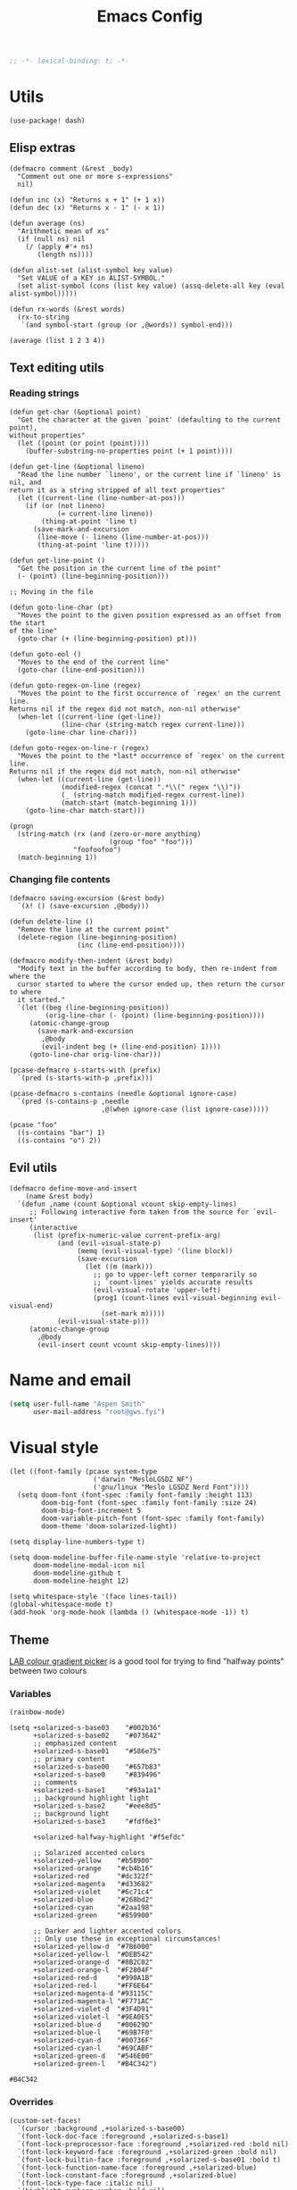 # Local variables:
# lexical-binding: t
# eval: (paxedit-mode 1)
# eval: (display-line-numbers-mode 1)
# eval: (flyspell-mode -1)
# eval: (org-config-mode 1)
# End:

#+title: Emacs Config

#+begin_src emacs-lisp :tangle yes
;; -*- lexical-binding: t; -*-
#+end_src

* Utils
#+begin_src elisp :tangle yes
(use-package! dash)
#+end_src

** Elisp extras

#+begin_src elisp :tangle yes
(defmacro comment (&rest _body)
  "Comment out one or more s-expressions"
  nil)

(defun inc (x) "Returns x + 1" (+ 1 x))
(defun dec (x) "Returns x - 1" (- x 1))

(defun average (ns)
  "Arithmetic mean of xs"
  (if (null ns) nil
    (/ (apply #'+ ns)
       (length ns))))

(defun alist-set (alist-symbol key value)
  "Set VALUE of a KEY in ALIST-SYMBOL."
  (set alist-symbol (cons (list key value) (assq-delete-all key (eval alist-symbol)))))

(defun rx-words (&rest words)
  (rx-to-string
   `(and symbol-start (group (or ,@words)) symbol-end)))
#+end_src

#+RESULTS:
: rx-words

#+begin_src elisp :tangle no :results example
(average (list 1 2 3 4))
#+end_src

#+RESULTS:
: 2

** Text editing utils
*** Reading strings
#+begin_src elisp :tangle yes
(defun get-char (&optional point)
  "Get the character at the given `point' (defaulting to the current point),
without properties"
  (let ((point (or point (point))))
    (buffer-substring-no-properties point (+ 1 point))))

(defun get-line (&optional lineno)
  "Read the line number `lineno', or the current line if `lineno' is nil, and
return it as a string stripped of all text properties"
  (let ((current-line (line-number-at-pos)))
    (if (or (not lineno)
            (= current-line lineno))
        (thing-at-point 'line t)
      (save-mark-and-excursion
       (line-move (- lineno (line-number-at-pos)))
       (thing-at-point 'line t)))))

(defun get-line-point ()
  "Get the position in the current line of the point"
  (- (point) (line-beginning-position)))

;; Moving in the file

(defun goto-line-char (pt)
  "Moves the point to the given position expressed as an offset from the start
of the line"
  (goto-char (+ (line-beginning-position) pt)))

(defun goto-eol ()
  "Moves to the end of the current line"
  (goto-char (line-end-position)))

(defun goto-regex-on-line (regex)
  "Moves the point to the first occurrence of `regex' on the current line.
Returns nil if the regex did not match, non-nil otherwise"
  (when-let ((current-line (get-line))
             (line-char (string-match regex current-line)))
    (goto-line-char line-char)))

(defun goto-regex-on-line-r (regex)
  "Moves the point to the *last* occurrence of `regex' on the current line.
Returns nil if the regex did not match, non-nil otherwise"
  (when-let ((current-line (get-line))
             (modified-regex (concat ".*\\(" regex "\\)"))
             (_ (string-match modified-regex current-line))
             (match-start (match-beginning 1)))
    (goto-line-char match-start)))
#+end_src

#+begin_src elisp :tangle no
(progn
  (string-match (rx (and (zero-or-more anything)
                         (group "foo" "foo")))
                "foofoofoo")
  (match-beginning 1))
#+end_src

#+RESULTS:
: 3
*** Changing file contents
#+begin_src elisp :tangle yes
(defmacro saving-excursion (&rest body)
  `(λ! () (save-excursion ,@body)))

(defun delete-line ()
  "Remove the line at the current point"
  (delete-region (line-beginning-position)
                 (inc (line-end-position))))

(defmacro modify-then-indent (&rest body)
  "Modify text in the buffer according to body, then re-indent from where the
  cursor started to where the cursor ended up, then return the cursor to where
  it started."
  `(let ((beg (line-beginning-position))
         (orig-line-char (- (point) (line-beginning-position))))
     (atomic-change-group
       (save-mark-and-excursion
        ,@body
        (evil-indent beg (+ (line-end-position) 1))))
     (goto-line-char orig-line-char)))

(pcase-defmacro s-starts-with (prefix)
  `(pred (s-starts-with-p ,prefix)))

(pcase-defmacro s-contains (needle &optional ignore-case)
  `(pred (s-contains-p ,needle
                       ,@(when ignore-case (list ignore-case)))))
#+end_src

#+RESULTS:
: s-contains--pcase-macroexpander

#+begin_src elisp :tangle no
(pcase "foo"
  ((s-contains "bar") 1)
  ((s-contains "o") 2))
#+end_src

#+RESULTS:
: 2

** Evil utils
#+begin_src elisp :tangle yes
(defmacro define-move-and-insert
    (name &rest body)
  `(defun ,name (count &optional vcount skip-empty-lines)
     ;; Following interactive form taken from the source for `evil-insert'
     (interactive
      (list (prefix-numeric-value current-prefix-arg)
            (and (evil-visual-state-p)
                 (memq (evil-visual-type) '(line block))
                 (save-excursion
                   (let ((m (mark)))
                     ;; go to upper-left corner temporarily so
                     ;; `count-lines' yields accurate results
                     (evil-visual-rotate 'upper-left)
                     (prog1 (count-lines evil-visual-beginning evil-visual-end)
                       (set-mark m)))))
            (evil-visual-state-p)))
     (atomic-change-group
       ,@body
       (evil-insert count vcount skip-empty-lines))))
#+end_src

#+RESULTS:
: define-move-and-insert

* Name and email
#+begin_src emacs-lisp
(setq user-full-name "Aspen Smith"
      user-mail-address "root@gws.fyi")
#+end_src

#+RESULTS:
: root@gws.fyi

* Visual style
#+begin_src elisp :tangle yes
(let ((font-family (pcase system-type
                     ('darwin "MesloLGSDZ NF")
                     ('gnu/linux "Meslo LGSDZ Nerd Font"))))
  (setq doom-font (font-spec :family font-family :height 113)
        doom-big-font (font-spec :family font-family :size 24)
        doom-big-font-increment 5
        doom-variable-pitch-font (font-spec :family font-family)
        doom-theme 'doom-solarized-light))

(setq display-line-numbers-type t)

(setq doom-modeline-buffer-file-name-style 'relative-to-project
      doom-modeline-modal-icon nil
      doom-modeline-github t
      doom-modeline-height 12)
#+end_src

#+RESULTS:
: 12

#+begin_src elisp :tangle yes
(setq whitespace-style '(face lines-tail))
(global-whitespace-mode t)
(add-hook 'org-mode-hook (lambda () (whitespace-mode -1)) t)
#+end_src

#+RESULTS:
| er/add-org-mode-expansions | +aspen/org-setup | +lookup--init-org-mode-handlers-h | (closure (t) (&rest _) (add-hook 'before-save-hook 'org-encrypt-entries nil t)) | #[0 \300\301\302\303\304$\207 [add-hook change-major-mode-hook org-fold-show-all append local] 5] | #[0 \301\211\207 [imenu-create-index-function org-imenu-get-tree] 2] | doom-disable-show-paren-mode-h | doom-disable-show-trailing-whitespace-h | +org-make-last-point-visible-h | org-appear-mode | org-fancy-priorities-mode | org-superstar-mode | evil-org-mode | toc-org-enable | #[0 \300\301\302\303\304$\207 [add-hook change-major-mode-hook org-babel-show-result-all append local] 5] | org-babel-result-hide-spec | org-babel-hide-all-hashes | flyspell-mode | embrace-org-mode-hook | org-eldoc-load | +literate-enable-recompile-h | (lambda nil (whitespace-mode -1)) |

** Theme
[[https://davidjohnstone.net/lch-lab-colour-gradient-picker][LAB colour gradient picker]] is a good tool for trying to find "halfway points" between two colours

*** Variables
#+begin_src elisp :tangle no
(rainbow-mode)
#+end_src

#+RESULTS:
: t

#+name: solarized-vars
#+begin_src elisp :tangle yes
(setq +solarized-s-base03    "#002b36"
      +solarized-s-base02    "#073642"
      ;; emphasized content
      +solarized-s-base01    "#586e75"
      ;; primary content
      +solarized-s-base00    "#657b83"
      +solarized-s-base0     "#839496"
      ;; comments
      +solarized-s-base1     "#93a1a1"
      ;; background highlight light
      +solarized-s-base2     "#eee8d5"
      ;; background light
      +solarized-s-base3     "#fdf6e3"

      +solarized-halfway-highlight "#f5efdc"

      ;; Solarized accented colors
      +solarized-yellow    "#b58900"
      +solarized-orange    "#cb4b16"
      +solarized-red       "#dc322f"
      +solarized-magenta   "#d33682"
      +solarized-violet    "#6c71c4"
      +solarized-blue      "#268bd2"
      +solarized-cyan      "#2aa198"
      +solarized-green     "#859900"

      ;; Darker and lighter accented colors
      ;; Only use these in exceptional circumstances!
      +solarized-yellow-d  "#7B6000"
      +solarized-yellow-l  "#DEB542"
      +solarized-orange-d  "#8B2C02"
      +solarized-orange-l  "#F2804F"
      +solarized-red-d     "#990A1B"
      +solarized-red-l     "#FF6E64"
      +solarized-magenta-d "#93115C"
      +solarized-magenta-l "#F771AC"
      +solarized-violet-d  "#3F4D91"
      +solarized-violet-l  "#9EA0E5"
      +solarized-blue-d    "#00629D"
      +solarized-blue-l    "#69B7F0"
      +solarized-cyan-d    "#00736F"
      +solarized-cyan-l    "#69CABF"
      +solarized-green-d   "#546E00"
      +solarized-green-l   "#B4C342")
#+end_src

#+RESULTS: solarized-vars
: #B4C342

*** Overrides

#+name: overrides-for-solarized-light
#+begin_src elisp :tangle yes
(custom-set-faces!
  `(cursor :background ,+solarized-s-base00)
  `(font-lock-doc-face :foreground ,+solarized-s-base1)
  `(font-lock-preprocessor-face :foreground ,+solarized-red :bold nil)
  `(font-lock-keyword-face :foreground ,+solarized-green :bold nil)
  `(font-lock-builtin-face :foreground ,+solarized-s-base01 :bold t)
  `(font-lock-function-name-face :foreground ,+solarized-blue)
  `(font-lock-constant-face :foreground ,+solarized-blue)
  `(font-lock-type-face :italic nil)
  `(highlight-numbers-number :bold nil)
  `(highlight :background ,+solarized-s-base2)
  `(solaire-hl-line-face :background ,+solarized-halfway-highlight)
  `(hl-line :background ,+solarized-s-base2)

  `(linum :background ,+solarized-s-base2 :foreground ,+solarized-s-base1)
  `(line-number :background ,+solarized-s-base2 :foreground ,+solarized-s-base1)
  `(line-number-current-line :background ,+solarized-s-base2 :foreground ,+solarized-s-base1)
  `(fringe :background ,+solarized-s-base2)

  `(whitespace-line :foreground ,+solarized-red :underline t)

  `(haskell-operator-face :foreground ,+solarized-green)
  `(haskell-keyword-face :foreground ,+solarized-cyan)

  `(magit-branch-local :foreground ,+solarized-blue :bold t)
  `(magit-branch-remote :foreground ,+solarized-green :bold t)
  `(magit-branch-remote-head :foreground ,+solarized-green :bold t :box t)
  `(magit-branch-current :box t :bold t)
  `(magit-header-line :background nil :foreground ,+solarized-yellow :bold t :box nil)
  `(diff-refine-added :foreground "#dbdb9c" :background "#5b6e35" :bold nil)
  `(magit-diff-added-highlight :foreground "#657827" :background "#efeac7" :bold nil)
  `(diff-refine-removed :background "#8e433d" :foreground "#ffb9a1" :bold nil)
  `(magit-diff-removed-highlight :foreground "#a33c35" :background "#ffdec8" :bold nil)
  `(magit-diff-hunk-heading :background "#f8e8c6" :foreground "#876d26" :bold nil)
  `(magit-diff-hunk-heading-highlight :background "#f1d49b" :foreground "#766634" :bold nil)
  `(magit-section-heading :foreground "#b58900")
  `(magit-filename :foreground ,+solarized-s-base00)
  `(magit-diff-context-highlight :background ,+solarized-halfway-highlight)

  `(transient-delimiter :foreground ,+solarized-s-base1)
  `(transient-inapt-suffix :foreground ,+solarized-s-base1)
  `(transient-inactive-value :foreground ,+solarized-s-base1)
  `(transient-inactive-argument :foreground ,+solarized-s-base1)
  `(transient-key-exit :foreground ,+solarized-green :bold t)
  `(transient-key-stay :foreground ,+solarized-blue :bold t)
  )
  #+end_src

#+RESULTS: overrides-for-solarized-light
| doom--customize-themes-h-91 | doom--customize-themes-h-92 | doom--customize-themes-h-93 | doom--customize-themes-h-94 | doom--customize-themes-h-95 | doom--customize-themes-h-96 | doom--customize-themes-h-97 | doom--customize-themes-h-98 |

* Keybindings and navigation
Get the hell out of here, snipe!
#+begin_src elisp :tangle yes
(remove-hook 'doom-first-input-hook #'evil-snipe-mode)
#+end_src

#+begin_src emacs-lisp :tangle yes
(map!
 (:leader
  "b" #'consult-buffer
  "r" #'consult-recent-file))
#+end_src

#+RESULTS:
: consult-recent-file

** Flycheck
#+begin_src elisp :tangle yes
(evil-set-command-property 'flycheck-next-error :repeat nil)
(evil-set-command-property 'flycheck-prev-error :repeat nil)
(evil-set-command-property 'flycheck-previous-error :repeat nil)

(map!
 (:map flycheck-mode-map
  :m  "]e" #'flycheck-next-error
  :m  "[e" #'flycheck-previous-error))
#+end_src

#+RESULTS:

** Smerge
#+begin_src elisp :tangle yes
(evil-set-command-property 'smerge-next :repeat nil)
(evil-set-command-property 'smerge-prev :repeat nil)

(map!
 :n "] n" #'smerge-next
 :n "[ n" #'smerge-prev
 (:leader
  (:desc "smerge" :prefix "g m"
   :desc "Keep Current" :n "SPC" #'smerge-keep-current
   :desc "Keep All"     :n "a" #'smerge-keep-all
   :desc "Keep Upper"   :n "u" #'smerge-keep-upper
   :desc "Keep Lower"   :n "l" #'smerge-keep-lower)))
t
 #+end_src

#+RESULTS:
: t

** Vinegar-style dired
#+begin_src elisp :tangle yes
(defun dired-mode-p () (eq 'dired-mode major-mode))

(defun aspen/dired-minus ()
  (interactive)
  (if (dired-mode-p)
      (dired-up-directory)
    (when buffer-file-name
      (-> (buffer-file-name)
          (f-dirname)
          (dired)))))

(map!
 :n "-" #'aspen/dired-minus
 (:map dired-mode-map
       "-" #'aspen/dired-minus))
#+end_src

#+RESULTS:

** Lisp mappings
*** Use paxedit
#+begin_src elisp :tangle yes
(use-package! paxedit
  :hook ((emacs-lisp-mode . paxedit-mode)
         (clojure-mode . paxedit-mode)
         (common-lisp-mode . paxedit-mode)))
#+end_src

#+RESULTS:
| paxedit-mode |

*** Paxedit functions

#+begin_src elisp :tangle yes
(define-move-and-insert aspen/insert-at-sexp-end
  (when (not (equal (get-char) "("))
    (backward-up-list))
  (forward-sexp)
  (backward-char))

(define-move-and-insert aspen/insert-at-sexp-start
  (backward-up-list)
  (forward-char))

(define-move-and-insert aspen/insert-at-form-start
  (backward-sexp)
  (backward-char)
  (insert " "))

(define-move-and-insert aspen/insert-at-form-end
  (forward-sexp)
  (insert " "))

(defun aspen/paxedit-kill (&optional n)
  (interactive "p")
  (or (paxedit-comment-kill)
      (when (paxedit-symbol-cursor-within?)
        (paxedit-symbol-kill))
      (paxedit-implicit-sexp-kill n)
      (paxedit-sexp-kill n)
      (message paxedit-message-kill)))
#+end_src

#+RESULTS:
: aspen/paxedit-kill

*** Paxedit mappings
#+begin_src elisp :tangle yes
(map!
 (:after paxedit
         (:map paxedit-mode-map
          :i ";"                          #'paxedit-insert-semicolon
          :i "("                          #'paxedit-open-round
          :i "["                          #'paxedit-open-bracket
          :i "{"                          #'paxedit-open-curly
          :n [remap evil-yank-line]       #'paxedit-copy
          :n [remap evil-delete-line]     #'aspen/paxedit-kill
          :n "g o"                        #'paxedit-sexp-raise
          :n [remap evil-join-whitespace] #'paxedit-compress
          :n "g S"                        #'paxedit-format-1
          :n "g k"                        #'paxedit-backward-up
          :n "g j"                        #'paxedit-backward-end)))

(require 'general)
(general-evil-setup t)

(nmap
  ">" (general-key-dispatch 'evil-shift-right
        "e" 'paxedit-transpose-forward
        ")" 'sp-forward-slurp-sexp
        "(" 'sp-backward-barf-sexp
        "I" 'aspen/insert-at-sexp-end
        ;; "a" 'grfn/insert-at-form-end
        ))

(nmap
  "<" (general-key-dispatch 'evil-shift-left
        "e" 'paxedit-transpose-backward
        ")" 'sp-forward-barf-sexp
        "(" 'sp-backward-slurp-sexp
        "I" 'aspen/insert-at-sexp-start
        ;; "a" 'grfn/insert-at-form-start
        ))
#+end_src

#+RESULTS:

*** Eval functions
#+begin_src elisp :tangle yes
(use-package! predd)

(predd-defmulti eval-sexp (lambda (form) major-mode))

(predd-defmethod eval-sexp 'clojure-mode (form)
  (cider-interactive-eval form))

(predd-defmethod eval-sexp 'emacs-lisp-mode (form)
  (pp-eval-expression form))

(predd-defmulti eval-sexp-region (lambda (_beg _end) major-mode))

(predd-defmethod eval-sexp-region 'clojure-mode (beg end)
  (cider-interactive-eval nil nil (list beg end)))

(predd-defmethod eval-sexp-region 'emacs-lisp-mode (beg end)
  (pp-eval-expression (read (buffer-substring beg end))))

(predd-defmulti eval-sexp-region-context (lambda (_beg _end _context) major-mode))

(predd-defmethod eval-sexp-region-context 'clojure-mode (beg end context)
  (cider--eval-in-context (buffer-substring beg end)))

(defun pp-eval-context-region (beg end context)
  (interactive "r\nxContext: ")
  (let* ((inner-expr (read (buffer-substring beg end)))
         (full-expr (list 'let* context inner-expr)))
    (pp-eval-expression full-expr)))

(predd-defmethod eval-sexp-region-context 'emacs-lisp-mode (beg end context)
  (pp-eval-context-region beg end context))

(predd-defmulti preceding-sexp (lambda () major-mode))

(predd-defmethod preceding-sexp 'clojure-mode ()
  (cider-last-sexp))

(predd-defmethod preceding-sexp 'emacs-lisp-mode ()
  (elisp--preceding-sexp))

(defun eval-sexp-at-point ()
  (interactive)
  (let ((bounds (bounds-of-thing-at-point 'sexp)))
    (eval-sexp-region (car bounds)
                      (cdr bounds))))

(defun eval-last-sexp (_)
  (interactive)
  (eval-sexp (preceding-sexp)))

;;;

(defun cider-insert-current-sexp-in-repl (&optional arg)
  "Insert the expression at point in the REPL buffer.
If invoked with a prefix ARG eval the expression after inserting it"
  (interactive "P")
  (cider-insert-in-repl (cider-sexp-at-point) arg))

(evil-define-operator fireplace-send (beg end)
  (cider-insert-current-sexp-in-repl nil nil (list beg end)))

(defun +clojure-pprint-expr (form)
  (format "(with-out-str (clojure.pprint/pprint %s))"
          form))

(defun cider-eval-read-and-print-handler (&optional buffer)
  "Make a handler for evaluating and reading then printing result in BUFFER."
  (nrepl-make-response-handler
   (or buffer (current-buffer))
   (lambda (buffer value)
     (let ((value* (read value)))
       (with-current-buffer buffer
         (insert
          (if (derived-mode-p 'cider-clojure-interaction-mode)
              (format "\n%s\n" value*)
            value*)))))
   (lambda (_buffer out) (cider-emit-interactive-eval-output out))
   (lambda (_buffer err) (cider-emit-interactive-eval-err-output err))
   '()))

(defun cider-eval-and-replace (beg end)
  "Evaluate the expression in region and replace it with its result"
  (interactive "r")
  (let ((form (buffer-substring beg end)))
    (cider-nrepl-sync-request:eval form)
    (kill-region beg end)
    (cider-interactive-eval
     (+clojure-pprint-expr form)
     (cider-eval-read-and-print-handler))))

(defun cider-eval-current-sexp-and-replace ()
  "Evaluate the expression at point and replace it with its result"
  (interactive)
  (apply #'cider-eval-and-replace (cider-sexp-at-point 'bounds)))

;;;
#+end_src

#+RESULTS:
: fireplace-eval-context
*** Eval bindings
fireplace-esque eval binding

#+begin_src elisp :tangle yes
(evil-define-operator fireplace-eval (beg end)
  (eval-sexp-region beg end))

(evil-define-operator fireplace-replace (beg end)
  (cider-eval-and-replace beg end))

(evil-define-operator fireplace-eval-context (beg end)
  (eval-sexp-region-context beg end))

(nmap :keymaps 'cider-mode-map
  "c" (general-key-dispatch 'evil-change
        "p" (general-key-dispatch 'fireplace-eval
              "p" 'cider-eval-sexp-at-point
              "c" 'cider-eval-last-sexp
              "d" 'cider-eval-defun-at-point
              "r" 'cider-test-run-test)
        "q" (general-key-dispatch 'fireplace-send
              "q" 'cider-insert-current-sexp-in-repl
              "c" 'cider-insert-last-sexp-in-repl)
        "x" (general-key-dispatch 'fireplace-eval-context
              "x" 'cider-eval-sexp-at-point-in-context
              "c" 'cider-eval-last-sexp-in-context)
        "!" (general-key-dispatch 'fireplace-replace
              "!" 'cider-eval-current-sexp-and-replace
              "c" 'cider-eval-last-sexp-and-replace)
        "y" 'cider-copy-last-result))

;;;

(nmap :keymaps 'emacs-lisp-mode-map
  "c" (general-key-dispatch 'evil-change
        "p" (general-key-dispatch 'fireplace-eval
              "p" 'eval-sexp-at-point
              "c" 'eval-last-sexp
              "d" 'eval-defun
              "r" 'cider-test-run-test)
        "x" (general-key-dispatch 'fireplace-eval-context
              "x" 'cider-eval-sexp-at-point-in-context
              "c" 'cider-eval-last-sexp-in-context)
        "!" (general-key-dispatch 'fireplace-replace
              "!" 'cider-eval-current-sexp-and-replace
              "c" 'cider-eval-last-sexp-and-replace)
        "y" 'cider-copy-last-result))

(nmap :keymaps 'sly-mode-map
  "c" (general-key-dispatch 'evil-change
        "p" (general-key-dispatch 'sly-eval
              ;; "p" 'eval-sexp-at-point
              "c" 'sly-eval-last-expression
              "d" 'sly-eval-defun
              ;; "r" 'cider-test-run-test
              )
        ;; "x" (general-key-dispatch 'fireplace-eval-context
        ;;       "x" 'cider-eval-sexp-at-point-in-context
        ;;       "c" 'cider-eval-last-sexp-in-context
        ;;       )
        ;; "!" (general-key-dispatch 'fireplace-replace
        ;;       "!" 'cider-eval-current-sexp-and-replace
        ;;       "c" 'cider-eval-last-sexp-and-replace)
        ;; "y" 'cider-copy-last-result
        ))

#+end_src

#+RESULTS:

** Coerce

#+begin_src elisp :tangle yes
(use-package! string-inflection
  :config
  (nmap "c" (general-key-dispatch 'evil-change
              "r c" (saving-excursion (string-inflection-lower-camelcase))
              "r C" (saving-excursion (string-inflection-camelcase))
              "r m" (saving-excursion (string-inflection-camelcase))
              "r s" (saving-excursion (string-inflection-underscore))
              "r u" (saving-excursion (string-inflection-upcase))
              "r -" (saving-excursion (string-inflection-kebab-case))
              "r k" (saving-excursion (string-inflection-kebab-case))
              ;; "r ." (saving-excursion (string-inflection-dot-case))
              ;; "r ." (saving-excursion (string-inflection-space-case))
              ;; "r ." (saving-excursion (string-inflection-title-case))
              )))
#+end_src

#+RESULTS:
: t

* Mode-specific config
** org-mode
#+begin_src elisp :tangle yes
(after! org
  (load! "org-config")
  (load! "org-query"))
#+end_src

#+RESULTS:
: t
*** Theme overrides

#+begin_src elisp :tangle yes
(custom-set-faces!
  `(org-drawer :foreground ,+solarized-s-base1 :bold t)
  `(org-block :foreground ,+solarized-s-base00)
  `(org-meta-line :foreground ,+solarized-s-base1 :italic t)
  `(org-document-title :foreground ,+solarized-s-base01 :height 1.3)
  `(org-done :foreground ,+solarized-green)
  `(org-headline-done :foreground ,+solarized-green)
  `(org-special-keyword :foreground ,+solarized-s-base1 :bold t)
  `(org-date :foreground ,+solarized-blue :underline t)
  `(org-table
    :foreground ,+solarized-s-base0  ; used to be green, I think I like this better?
    :italic t)
  `(org-link :foreground ,+solarized-yellow)
  `(org-todo :foreground ,+solarized-cyan)
  `(org-code :foreground ,+solarized-s-base1)
  `(org-block-begin-line :foreground ,+solarized-s-base1 :italic t)
  `(org-block-end-line :foreground ,+solarized-s-base1 :italic t)
  `(org-document-info-keyword :foreground ,+solarized-s-base1 :italic t)

  `(org-level-1 :foreground ,+solarized-red)
  `(org-level-2 :foreground ,+solarized-green)
  `(org-level-3 :foreground ,+solarized-blue)
  `(org-level-4 :foreground ,+solarized-yellow)
  `(org-level-5 :foreground ,+solarized-cyan)
  `(org-level-6 :foreground ,+solarized-violet)
  `(org-level-7 :foreground ,+solarized-magenta)
  `(org-level-8 :foreground ,+solarized-blue))
#+end_src

#+RESULTS:
| doom--customize-themes-h-91 | doom--customize-themes-h-92 | doom--customize-themes-h-93 | doom--customize-themes-h-94 | doom--customize-themes-h-95 | doom--customize-themes-h-96 | doom--customize-themes-h-97 | doom--customize-themes-h-98 | doom--customize-themes-h-99 |

*** Commands
#+begin_src elisp :tangle yes
(defun grfn/insert-new-src-block ()
  (interactive)
  (let* ((current-src-block (org-element-at-point))
         (src-block-head (save-excursion
                           (goto-char (org-element-property
                                       :begin current-src-block))
                           (let ((line (thing-at-point 'line t)))
                             (if (not (s-starts-with? "#+NAME:" (s-trim line)))
                                 line
                               (forward-line)
                               (thing-at-point 'line t)))))
         (point-to-insert
          (if-let (results-loc (org-babel-where-is-src-block-result))
              (save-excursion
                (goto-char results-loc)
                (org-element-property
                 :end
                 (org-element-at-point)))
            (org-element-property :end (org-element-at-point)))))
    (goto-char point-to-insert)
    (insert "\n")
    (insert src-block-head)
    (let ((contents (point-marker)))
      (insert "\n#+END_SRC\n")
      (goto-char contents))))

(defun grfn/+org-insert-item (orig direction)
  (interactive)
  (if (and (org-in-src-block-p)
           (equal direction 'below))
      (grfn/insert-new-src-block)
    (funcall orig direction)))

(advice-add #'+org--insert-item :around #'grfn/+org-insert-item)
#+end_src
*** Bindings
#+begin_src elisp :tangle yes
(map!
 (:after org
  :n "C-c C-x C-o" #'org-clock-out
  (:leader
   "n k" #'org-archive-subtree-default)

  (:map org-capture-mode-map
   :n "g RET" #'org-capture-finalize
   :n "g \\"  #'org-captue-refile)))
#+end_src

#+RESULTS:

** magit
#+begin_src elisp :tangle yes
(after! magit
  (map! :map magit-mode-map
        ;; :n "] ]" #'magit-section-forward
        ;; :n "[ [" #'magit-section-backward
        )

  (transient-define-suffix magit-commit-wip ()
    (interactive)
    (magit-commit-create '("-m" "wip")))

  (transient-append-suffix
    #'magit-commit
    ["c"]
    (list "W" "Commit WIP" #'magit-commit-wip))

  (transient-define-suffix magit-reset-head-back ()
    (interactive)
    (magit-reset-mixed "HEAD~"))

  (transient-define-suffix magit-reset-head-previous ()
    (interactive)
    (magit-reset-mixed "HEAD@{1}"))

  (transient-append-suffix
    #'magit-reset
    ["f"]
    (list "b" "Reset HEAD~"    #'magit-reset-head-back))
  (transient-append-suffix
    #'magit-reset
    ["f"]
    (list "o" "Reset HEAD@{1}" #'magit-reset-head-previous)))
#+end_src

#+RESULTS:

** elisp
*** Org config mode
The minor-mode for *this file*!

#+begin_src elisp :tangle yes
(after! smartparens
  (sp-local-pair 'org-config-mode "'" "'" :actions nil)
  (sp-local-pair 'org-config-mode "`" "`" :actions nil))

(define-minor-mode org-config-mode
  "Minor-mode for tangled org .el config"
  :group 'org
  :lighter "Org-config"
  :keymap '()
  (sp-update-local-pairs 'org-config-mode))
#+end_src

#+RESULTS:
| keymap |

*** Bindings
#+begin_src elisp :tangle yes
(map!
 (:map emacs-lisp-mode-map
  :n "g SPC" #'eval-buffer
  :n "g RET" (λ! () (ert t)) ))
#+end_src

#+RESULTS:

** tuareg
*** Config

#+begin_src elisp :tangle yes

(defun aspen/tuareg-setup ()
  (setq-local sp-max-pair-length (->> '("begin" "sig" "struct")
                                      (--map (length it))
                                      (-max))
              whitespace-line-column 80))

(add-hook 'tuareg-mode-hook #'aspen/tuareg-setup)

(defun sp-tuareg-post-handler (id action context)
  (when (equal action 'insert)
    (save-excursion
      (insert "x")
      (newline)
      (indent-according-to-mode))
    (delete-char 1)))

(after! smartparens-ml
  (sp-local-pair 'tuareg-mode "module" "end" :actions nil)

  (dolist (pair-start '("begin" "sig" "struct"))
    (sp-local-pair 'tuareg-mode
                   pair-start "end"
                   :when '(("SPC" "RET" "<evil-ret>"))
                   :unless '(sp-in-string-p)
                   :actions '(insert navigate)
                   :post-handlers '(sp-tuareg-post-handler))))
nil
    #+end_src

#+RESULTS:

#+begin_src elisp :tangle yes
(after! dune-mode
  (add-hook 'dune-mode-hook 'paxedit-mode))
#+end_src

#+RESULTS:

*** Bindings
#+begin_src elisp :tangle yes
(map!
 (:map tuareg-mode-map
  :n "g RET" (λ! () (compile "dune build @@runtest"))
  :n "g SPC" #'dune-promote
  :n "g \\" #'utop
  :n "g y" #'merlin-locate-type
  "C-c C-f" (λ! () (compile "dune fmt"))))
#+end_src

#+RESULTS:

*** Theme overrides
#+begin_src elisp :tangle yes
(custom-set-faces!
  `(tuareg-font-lock-governing-face :foreground ,+solarized-s-base01 :bold t)
  `(tuareg-font-lock-label-face :foreground ,+solarized-blue)
  `(tuareg-font-lock-constructor-face :foreground ,+solarized-yellow)
  `(tuareg-font-lock-operator-face :foreground ,+solarized-red)
  `(tuareg-font-lock-attribute-face :foreground ,+solarized-red :bold nil)
  `(tuareg-font-lock-extension-node-face :background nil :inherit 'font-lock-preprocessor-face)
  `(merlin-eldoc-occurrences-face :background ,+solarized-s-base2)
  `(merlin-type-face :background ,+solarized-s-base2)
  `(utop-prompt :foreground ,+solarized-blue)
  `(utop-frozen :foreground ,+solarized-s-base1 :italic t)
  `(vertico-group-title :foreground ,+solarized-s-base1)
  `(vertico-group-header :foreground ,+solarized-s-base1))
#+end_src

#+RESULTS:
| doom--customize-themes-h-30 | doom--customize-themes-h-31 | doom--customize-themes-h-32 | doom--customize-themes-h-33 | doom--customize-themes-h-34 | doom--customize-themes-h-35 | doom--customize-themes-h-52 |

** clojure

*** Setup

#+begin_src elisp :tangle yes
(defun clojure-thing-at-point-setup ()
  (interactive)
  ;; Used by cider-find-dwim to parse the symbol at point
  (setq-local
   thing-at-point-file-name-chars
   (concat thing-at-point-file-name-chars
           "><!?")))

(defun +grfn/clojure-setup ()
  ;; (flycheck-select-checker 'clj-kondo)
  (require 'flycheck)
  (push 'clojure-cider-kibit flycheck-disabled-checkers)
  (push 'clojure-cider-eastwood flycheck-disabled-checkers)
  (push 'clojure-cider-typed flycheck-disabled-checkers)
  )

(after! clojure-mode
  (define-clojure-indent
    (PUT 2)
    (POST 2)
    (GET 2)
    (PATCH 2)
    (DELETE 2)
    (context 2)
    (checking 3)
    (match 1)
    (domonad 0)
    (describe 1)
    (before 1)
    (it 2))

  (add-hook 'clojure-mode-hook #'clojure-thing-at-point-setup)
  (add-hook 'clojure-mode-hook #'+grfn/clojure-setup))

(use-package! flycheck-clojure
  ;; :disabled t
  :after (flycheck cider)
  :config
  (flycheck-clojure-setup))

(after! clj-refactor
  (setq cljr-magic-requires :prompt
        cljr-clojure-test-declaration "[clojure.test :refer :all]"
        cljr-cljc-clojure-test-declaration"#?(:clj [clojure.test :refer :all]
:cljs [cljs.test :refer-macros [deftest is testing]])"
        )
  (add-to-list
   'cljr-magic-require-namespaces
   '("s" . "clojure.spec.alpha")))

(set-popup-rule! "^\\*cider-test-report" :size 0.4)
nil
#+end_src

#+RESULTS:

*** Commands

#+begin_src elisp :tangle yes
(defun grfn/run-clj-or-cljs-test ()
  (interactive)
  (message "Running tests...")
  (cl-case (cider-repl-type-for-buffer)
    (cljs
     (cider-interactive-eval
      "(with-out-str (cljs.test/run-tests))"
      (nrepl-make-response-handler
       (current-buffer)
       (lambda (_ value)
         (with-output-to-temp-buffer "*cljs-test-results*"
           (print
            (->> value
                 (s-replace "\"" "")
                 (s-replace "\\n" "\n")))))
       nil nil nil)))
    (('clj 'multi)
     (funcall-interactively
      #'cider-test-run-ns-tests
      nil))))

(defun cider-copy-last-result ()
  (interactive)
  (cider-interactive-eval
   "*1"
   (nrepl-make-response-handler
    (current-buffer)
    (lambda (_ value)
      (kill-new value)
      (message "Copied last result (%s) to clipboard"
               (if (= (length value) 1) "1 char"
                 (format "%d chars" (length value)))))
    nil nil nil)))

#+end_src

#+RESULTS:
: cider-copy-last-result

*** Bindings


#+begin_src elisp :tangle yes
(map!
 (:after
  clojure-mode
  (:map clojure-mode-map
   :n "] f" 'forward-sexp
   :n "[ f" 'backward-sexp))

 (:after
  cider-mode
  (:map cider-mode-map
   :n "g SPC" 'cider-eval-buffer
   :n "g \\"  'cider-switch-to-repl-buffer
   :n "K"     'cider-doc
   :n "g K"   'cider-apropos
   :n "g d"   'cider-find-dwim
   :n "C-w ]" 'cider-find-dwim-other-window
   ;; :n "g RET" 'cider-test-run-ns-tests
   :n "g RET" 'grfn/run-clj-or-cljs-test
   :n "g r" #'cljr-rename-symbol

   "C-c C-r r" 'cljr-add-require-to-ns
   "C-c C-r i" 'cljr-add-import-to-ns

   (:localleader
    ;; :desc "Inspect last result" :n "i" 'cider-inspect-last-result
    ;; :desc "Search for documentation" :n "h s" 'cider-apropos-doc
    :desc "Add require to ns" :n "n r" 'cljr-add-require-to-ns
    :desc "Add import to ns" :n "n i" 'cljr-add-import-to-ns))
  (:map cider-repl-mode-map
   :n "g \\" 'cider-switch-to-last-clojure-buffer)))
 #+end_src

 #+RESULTS:

** rust
#+begin_src elisp :tangle yes
(defun aspen/rust-setup ()
  (interactive)
  (+evil-embrace-angle-bracket-modes-hook-h)
  (setq-local whitespace-line-column 100
              fill-column 100))

(add-hook 'rust-mode-hook #'aspen/rust-setup)
#+end_src

#+RESULTS:
| aspen/rust-setup | grfn/rust-setup | doom-modeline-env-setup-rust |

*** Bindings

#+begin_src elisp :tangle yes
(map!
 (:map rust-mode-map
  :n "g RET" #'lsp-rust-analyzer-run
  :n "g R" #'lsp-find-references
  :n "g d" #'lsp-find-definition
  :n "g Y" #'lsp-goto-type-definition
  (:localleader
   "m" #'lsp-rust-analyzer-expand-macro)))
#+end_src

#+RESULTS:

*** Theme overrides
#+begin_src elisp :tangle yes
(custom-set-faces!
  `(rust-unsafe :foreground ,+solarized-red))
#+end_src

#+RESULTS:
| doom--customize-themes-h-30 | doom--customize-themes-h-31 | doom--customize-themes-h-32 | doom--customize-themes-h-33 | doom--customize-themes-h-54 |

** common-lisp
*** Commands
#+begin_src emacs-lisp :tangle yes
(defun aspen/sly-panettone ()
  (interactive)
  (sly
   (concat
    (s-trim
     (shell-command-to-string
      "nix-build -o sbcl -E 'with import ~/code/depot {}; nix.buildLisp.sbclWith [web.panettone]'"))
    "/bin/sbcl")))

(defun aspen/setup-lisp ()
  (interactive)
  (rainbow-delimiters-mode)
  (paxedit-mode 1)
  (flycheck-mode -1))

(add-hook 'common-lisp-mode-hook #'aspen/setup-lisp)

(defun sly-run-tests ()
  (interactive)
  ;; TODO: handle other test frameworks
  (let ((orig-window (get-buffer-window)))
    (sly-eval '(fiveam:run!))
    (funcall-interactively #'sly-mrepl-sync)
    (select-window orig-window)))
#+end_src

#+RESULTS:
: sly-run-tests

*** Bindings

#+begin_src emacs-lisp :tangle yes
(map!
 (:map sly-mode-map
  :n "g \\" #'sly-mrepl-sync
  :n "g d" #'sly-edit-definition
  :n "K" #'sly-documentation
  :n "g SPC" #'sly-compile-and-load-file
  :n "g RET" #'sly-run-tests)

 (:map sly-mrepl-mode-map
  "C-k" #'sly-mrepl-previous-prompt
  "C-r" #'isearch-backward))
#+end_src

#+RESULTS:

* Completion
** Corfu
#+begin_src emacs-lisp :tangle yes
(setopt +corfu-want-ret-to-confirm nil)

(use-package! corfu
  :demand t
  :bind (:map corfu-map
              ("TAB" . corfu-next)
              ([tab] . corfu-next)
              ("S-TAB" . corfu-previous)
              ([backtab] . corfu-previous))
  :init (setopt corfu-on-exact-match 'insert
                corfu-preselect 'prompt
                completion-cycle-threshold 1
                corfu-quit-no-match t
                corfu-quit-at-boundary t)
  :config
  (map! :map corfu-map
        :i "TAB" #'corfu-next
        :i [tab] #'corfu-next
        :i "S-TAB" #'corfu-previous
        :i [backtab] #'corfu-previous))
#+end_src

#+RESULTS:
: t

** Fuzzy search
#+begin_src emacs-lisp :tangle yes
(use-package! hotfuzz
  :after (orderless corfu)
  :config
  (setopt completion-styles '(hotfuzz basic)
          completion-ignore-case t))
#+end_src

#+RESULTS:
: t

* Email
#+begin_src elisp :tangle yes
(after! notmuch
  (setq notmuch-saved-searches
        '((:name "inbox" :query "tag:inbox tag:important not tag:trash" :key "i")
          (:name "flagged" :query "tag:flagged" :key "f")
          (:name "sent" :query "tag:sent" :key "s")
          (:name "drafts" :query "tag:draft" :key "d")

          (:name "work" :query "tag:inbox and tag:important and path:work/**"
                 :key "w")
          (:name "personal" :query "tag:inbox and tag:important and path:personal/**"
                 :key "p"))
        message-send-mail-function 'message-send-mail-with-sendmail
        message-sendmail-f-is-evil 't
        message-sendmail-envelope-from 'header
        message-sendmail-extra-arguments '("--read-envelope-from")))

(defun aspen/notmuch-sync ()
  (interactive)
  (let* ((search-buffer (current-buffer))
         (proc (start-process-shell-command
                "notmuch-sync"
                "*notmuch-sync*"
                "cd ~/mail/personal/ && gmi sync"))
         (buf (process-buffer proc)))

    (set-process-sentinel
     proc
     (lambda (proc msg)
       (internal-default-process-sentinel proc msg)
       (when (and (string= msg "finished\n"))
         (kill-buffer buf)
         (with-current-buffer search-buffer
           (when (eq major-mode 'notmuch-search-mode)
             (notmuch-refresh-this-buffer))))))

    (with-current-buffer buf
      (+popup-buffer-mode))
    (display-buffer buf '(display-buffer-at-bottom . ()))))

(set-popup-rule!
  "^\\*notmuch-sync\\*$"
  :select nil
  :quit 'other)

(map! :map notmuch-search-mode-map
      :n "g SPC" #'aspen/notmuch-sync)
#+end_src

#+RESULTS:

** Bindings
#+begin_src emacs-lisp :tangle yes
(map!
 (:leader
  :desc "Email" :n "o m" #'notmuch-jump-search
  :desc "Search email" "s M" #'consult-notmuch))
#+end_src

#+RESULTS:
: notmuch-jump-search


** Theme

#+begin_src emacs-lisp :tangle yes
(custom-set-faces!
  `(notmuch-message-summary-face
    :background ,+solarized-halfway-highlight))
#+end_src

#+RESULTS:
| doom--customize-themes-h-91 | doom--customize-themes-h-92 | doom--customize-themes-h-93 | doom--customize-themes-h-94 | doom--customize-themes-h-95 | doom--customize-themes-h-96 | doom--customize-themes-h-97 | doom--customize-themes-h-98 | doom--customize-themes-h-99 | doom--customize-themes-h-100 |

* Misc
** Matchit
#+begin_src elisp :tangle yes
(use-package! evil-matchit)
#+end_src
** Direnv
#+begin_src elisp :tangle yes
(use-package! direnv
  :config (direnv-mode))
#+end_src
** IRC
*** Connecting to IRC

#+begin_src elisp :tangle yes
(defvar irc-servers
  '("hackint"
    "libera"))

(defun irc-connect (server)
  (interactive
   (list (completing-read "Server: " irc-servers)))
  (let ((pw (-> (shell-command-to-string
                 (format "pass irccloud/%s" server))
                (s-trim)
                (s-lines)
                (-last-item)))
        (gnutls-verify-error nil))
    (erc-tls :server "bnc.irccloud.com"
             :port 6697
             :nick "aspen"
             :password (concat "bnc@"
                               (s-trim (shell-command-to-string "hostname"))
                               ":"
                               pw))))

(defun aspen/switch-to-erc-buffer-or-connect ()
  (interactive)
  (if (functionp 'erc-switch-to-buffer)
      (call-interactively #'erc-switch-to-buffer)
    (call-interactively #'irc-connect)))
#+end_src

#+RESULTS:
: aspen/switch-to-erc-buffer-or-connect

#+begin_src elisp :tangle yes
(map! :leader "o I" #'irc-connect
      :leader "o i" #'aspen/switch-to-erc-buffer-or-connect)
#+end_src

#+RESULTS:
: aspen/switch-to-erc-buffer-or-connect

*** IRC alerts
#+begin_src elisp :tangle yes
(use-package! alert)

(defgroup erc-alert nil
  "Alert me using alert.el for important ERC messages"
  :group 'erc)

(defcustom erc-noise-regexp
  "\\(Logging in:\\|Signing off\\|You're now away\\|Welcome back\\)"
  "This regexp matches unwanted noise."
  :type 'regexp
  :group 'erc)

(setq tvl-enabled? t)

(defun disable-tvl-notifications ()
  (interactive)
  (setq tvl-enabled? nil))

(defun enable-tvl-notifications ()
  (interactive)
  (setq tvl-enabled? t))

(defun erc-alert-important-p (info)
  (let ((message (plist-get info :message))
        (erc-message (-> info (plist-get :data) (plist-get :message)))
        (erc-channel (-> info (plist-get :data) (plist-get :channel))))
    (and erc-message
         (not (or (string-match "^\\** *Users on #" message)
                  (string-match erc-noise-regexp
                                message)))
         (or (and tvl-enabled?
                  (string-equal erc-channel "#tvl"))
             (string-match "grfn" message)))))

(comment
 last-info
 erc-noise-regexp
 (setq tvl-enabled? nil)
 )

(defun my-erc-hook (&optional match-type nick message)
  "Shows a notification, when user's nick was mentioned.
If the buffer is currently not visible, makes it sticky."
  (setq last-message message)
  (if (or (null match-type) (not (eq match-type 'fool)))
      (let (alert-log-messages)
        (alert (or message (buffer-string))
               :severity (if (string-match "grfn" (or message ""))
                             'high 'low)
               :title (or nick (buffer-name))
               :data `(:message ,(or message (buffer-string))
                                :channel ,(or nick (buffer-name)))))))

(add-hook 'erc-text-matched-hook 'my-erc-hook)
(add-hook 'erc-insert-modify-hook 'my-erc-hook)

(defun my-erc-define-alerts (&rest ignore)
  ;; Unless the user has recently typed in the ERC buffer, highlight the fringe
  (alert-add-rule
   :status   '(buried visible idle)
   :severity '(moderate high urgent)
   :mode     'erc-mode
   :predicate
   #'(lambda (info)
       (and (not (eq (current-buffer) (plist-get info :buffer)))
            (string-match "grfn:" (plist-get info :message))))
   :persistent
   #'(lambda (info)
       ;; If the buffer is buried, or the user has been idle for
       ;; `alert-reveal-idle-time' seconds, make this alert
       ;; persistent.  Normally, alerts become persistent after
       ;; `alert-persist-idle-time' seconds.
       (memq (plist-get info :status) '(buried idle)))
   :style 'message
   :continue t)

  (alert-add-rule
   :status 'buried
   :mode   'erc-mode
   :predicate #'erc-alert-important-p
   :style 'libnotify
   :append t)

  (alert-add-rule
   :status 'buried
   :mode   'erc-mode
   :predicate #'erc-alert-important-p
   :style 'message
   :append t)

  (alert-add-rule
   :mode 'erc-mode
   :predicate #'erc-alert-important-p
   :style 'log
   :append t)

  (alert-add-rule :mode 'erc-mode :style 'ignore :append t))

(add-hook 'erc-connect-pre-hook 'my-erc-define-alerts)
#+end_src

#+RESULTS:
| my-erc-define-alerts |

*** Don't send ~:q~, etc, to the server
#+begin_src elisp :tangle yes
(defun fix-irc-message (msg)
  (let ((msg (s-trim msg)))
    (if (string-equal msg ":q") "" msg)))
(advice-add #'erc-user-input :filter-return #'fix-irc-message)
#+end_src

#+RESULTS:

*** Theme overrides
#+begin_src elisp :tangle yes
(custom-set-faces!
  `(erc-button :foreground ,+solarized-blue))
#+end_src

#+RESULTS:
| doom--customize-themes-h-30 | doom--customize-themes-h-31 | doom--customize-themes-h-32 | doom--customize-themes-h-43 | doom--customize-themes-h-47 | doom--customize-themes-h-48 | doom--customize-themes-h-49 | doom--customize-themes-h-50 | doom--customize-themes-h-51 | doom--customize-themes-h-52 | doom--customize-themes-h-53 | doom--customize-themes-h-54 | doom--customize-themes-h-56 | doom--customize-themes-h-57 | doom--customize-themes-h-58 | doom--customize-themes-h-59 | doom--customize-themes-h-60 | doom--customize-themes-h-61 | doom--customize-themes-h-62 | doom--customize-themes-h-63 | doom--customize-themes-h-64 |

*** TODO Nick rainbow colors
Stole this from https://github.com/jtdaugherty/emacs-config/blob/master/common/erc-nick-colors.el.

IT doesn't work though :(

#+begin_src elisp :tangle yes
(setq nick-face-list '())

;; Define the list of colors to use when coloring IRC nicks.
(setq-default erc-colors-list (list +solarized-yellow
                                    +solarized-orange
                                    +solarized-red
                                    +solarized-magenta
                                    +solarized-violet
                                    +solarized-blue
                                    +solarized-cyan
                                    +solarized-green))

(defun build-nick-face-list ()
  "build-nick-face-list builds a list of new faces using the
foreground colors specified in erc-colors-list.  The nick faces
created here will be used to format IRC nicks."
  (let ((i -1))
    (setq nick-face-list
          (mapcar
           (lambda (COLOR)
             (setq i (1+ i))
             (list (custom-declare-face
                    (make-symbol (format "erc-nick-face-%d" i))
                    (list (list t (list :foreground COLOR)))
                    (format "Nick face %d" i))))
           erc-colors-list))))

(defun erc-insert-nick-colors ()
  "This insert-modify hook looks for nicks in new messages and
computes md5(nick) and uses substring(md5_value, 0, 4) mod (length
nick-face-list) to index the face list and produce the same face for a
given nick each time it is seen.  We get a lot of collisions this way,
unfortunately, but it's better than some other methods I tried.
Additionally, if you change the order or size of the erc-colors-list,
you'll change the colors used for nicks."
  (if (null nick-face-list) (build-nick-face-list))
  (save-excursion
    (goto-char (point-min))
    (if (looking-at "<\\([^>]*\\)>")
        (let ((nick (match-string 1)))
          (put-text-property (match-beginning 1) (match-end 1)
                             'face (nth
                                    (mod (string-to-number
                                          (substring (md5 nick) 0 4) 16)
                                         (length nick-face-list))
                                    nick-face-list))))))

;; This adds the ERC message insert hook.
(add-hook 'erc-insert-modify-hook 'erc-insert-nick-colors)
#+end_src

#+RESULTS:
| erc-insert-nick-colors | erc-controls-highlight | erc-fill | my-erc-hook | erc-button-add-buttons | erc-match-message | erc-add-timestamp |

* Hacks
Not having this breaks elisp documentation :(
#+begin_src elisp :tangle yes
(defvar elisp-demos-user-files nil)
#+end_src

#+RESULTS:
: elisp-demos-user-files
